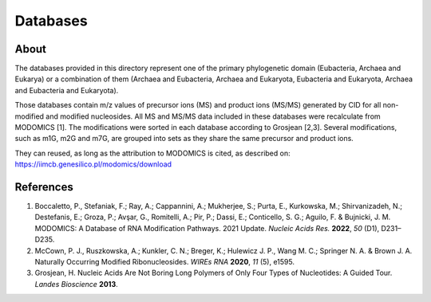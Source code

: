 Databases
=========

About
-----

The databases provided in this directory represent one of the primary
phylogenetic domain (Eubacteria, Archaea and Eukarya) or a
combination of them (Archaea and Eubacteria, Archaea and Eukaryota,
Eubacteria and Eukaryota, Archaea and Eubacteria and Eukaryota).

Those databases contain m/z values of precursor ions (MS) and product
ions (MS/MS) generated by CID for all non-modified and modified
nucleosides. All MS and MS/MS data included in these databases
were recalculate from MODOMICS [1]. The modifications were sorted in
each database according to Grosjean [2,3]. Several modifications, such
as m1G, m2G and m7G, are grouped into sets as they share the same
precursor and product ions.

They can reused, as long as the attribution to MODOMICS is cited, as
described on:
https://iimcb.genesilico.pl/modomics/download


References
----------

#. Boccaletto, P., Stefaniak, F.; Ray, A.; Cappannini, A.; Mukherjee, S.;
   Purta, E., Kurkowska, M.; Shirvanizadeh, N.; Destefanis, E.; Groza, P.;
   Avşar, G., Romitelli, A.; Pir, P.; Dassi, E.; Conticello, S. G.;
   Aguilo, F. & Bujnicki, J. M. MODOMICS: A Database of RNA Modification
   Pathways. 2021 Update. *Nucleic Acids Res.* **2022**, *50* (D1),
   D231–D235.

#. McCown, P. J., Ruszkowska, A.; Kunkler, C. N.; Breger, K.; Hulewicz
   J. P., Wang M. C.; Springer N. A. & Brown J. A. Naturally Occurring
   Modified Ribonucleosides. *WIREs RNA* **2020**, *11* (5), e1595.

#. Grosjean, H. Nucleic Acids Are Not Boring Long Polymers of Only Four
   Types of Nucleotides: A Guided Tour. *Landes Bioscience* **2013**.
